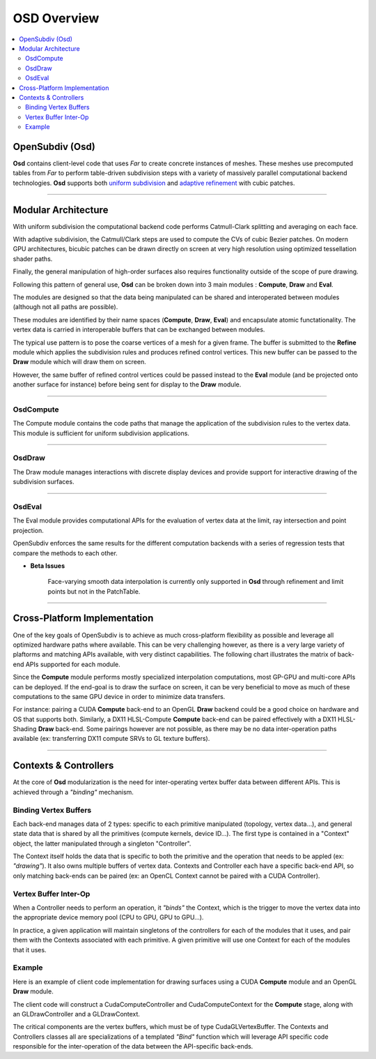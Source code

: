 ..
     Copyright 2013 Pixar

     Licensed under the Apache License, Version 2.0 (the "Apache License")
     with the following modification; you may not use this file except in
     compliance with the Apache License and the following modification to it:
     Section 6. Trademarks. is deleted and replaced with:

     6. Trademarks. This License does not grant permission to use the trade
        names, trademarks, service marks, or product names of the Licensor
        and its affiliates, except as required to comply with Section 4(c) of
        the License and to reproduce the content of the NOTICE file.

     You may obtain a copy of the Apache License at

         http://www.apache.org/licenses/LICENSE-2.0

     Unless required by applicable law or agreed to in writing, software
     distributed under the Apache License with the above modification is
     distributed on an "AS IS" BASIS, WITHOUT WARRANTIES OR CONDITIONS OF ANY
     KIND, either express or implied. See the Apache License for the specific
     language governing permissions and limitations under the Apache License.


OSD Overview
------------

.. contents::
   :local:
   :backlinks: none

.. image:: images/api_layers_3_0.png
   :width: 100px
   :target: images/api_layers_3_0.png

OpenSubdiv (Osd)
================

**Osd** contains client-level code that uses *Far* to create concrete instances of
meshes. These meshes use precomputed tables from *Far* to perform table-driven
subdivision steps with a variety of massively parallel computational backend
technologies. **Osd** supports both `uniform subdivision <subdivision_surfaces.html#uniform-subdivision>`__
and `adaptive refinement <subdivision_surfaces.html#feature-adaptive-subdivision>`__
with cubic patches.

----

Modular Architecture
====================

With uniform subdivision the computational backend code performs Catmull-Clark
splitting and averaging on each face.

With adaptive subdivision, the Catmull/Clark steps are used to compute the CVs
of cubic Bezier patches. On modern GPU architectures, bicubic patches can be
drawn directly on screen at very high resolution using optimized tessellation
shader paths.

.. image:: images/osd_layers.png

Finally, the general manipulation of high-order surfaces also requires functionality
outside of the scope of pure drawing.

Following this pattern of general use, **Osd** can be broken down into 3 main
modules : **Compute**, **Draw** and **Eval**.

.. image:: images/osd_modules.png
   :align: center

The modules are designed so that the data being manipulated can be shared and
interoperated between modules (although not all paths are possible).

These modules are identified by their name spaces (**Compute**, **Draw**,
**Eval**) and encapsulate atomic functationality. The vertex data is carried
in interoperable buffers that can be exchanged between modules.

The typical use pattern is to pose the coarse vertices of a mesh for a given frame.
The buffer is submitted to the **Refine** module which applies the subdivision rules
and produces refined control vertices. This new buffer can be passed to the **Draw**
module which will draw them on screen.

However, the same buffer of refined control vertices could be passed instead to
the **Eval** module (and be projected onto another surface for instance) before
being sent for display to the **Draw** module.

----

OsdCompute
**********

The Compute module contains the code paths that manage the application of the
subdivision rules to the vertex data. This module is sufficient for uniform
subdivision applications.

----

OsdDraw
*******

The Draw module manages interactions with discrete display devices and provide
support for interactive drawing of the subdivision surfaces.

----

OsdEval
*******

The Eval module provides computational APIs for the evaluation of vertex data at
the limit, ray intersection and point projection.


OpenSubdiv enforces the same results for the different computation backends with
a series of regression tests that compare the methods to each other.



.. container:: impnotip

   * **Beta Issues**

      Face-varying smooth data interpolation is currently only supported in 
      **Osd** through refinement and limit points but not in the PatchTable.

----

Cross-Platform Implementation
=============================

One of the key goals of OpenSubdiv is to achieve as much cross-platform flexibility
as possible and leverage all optimized hardware paths where available. This can
be very challenging however, as there is a very large variety of plaftorms and
matching APIs available, with very distinct capabilities. The following chart
illustrates the matrix of back-end APIs supported for each module.

.. image:: images/osd_backends.png
   :align: center

Since the **Compute** module performs mostly specialized interpolation
computations, most GP-GPU and multi-core APIs can be deployed. If the end-goal
is to draw the surface on screen, it can be very beneficial to move as much of
these computations to the same GPU device in order to minimize data transfers.

For instance: pairing a CUDA **Compute** back-end to an OpenGL **Draw** backend
could be a good choice on hardware and OS that supports both. Similarly, a DX11
HLSL-Compute **Compute** back-end can be paired effectively with a DX11
HLSL-Shading **Draw** back-end. Some pairings however are not possible, as
there may be no data inter-operation paths available (ex: transferring DX11
compute SRVs to GL texture buffers).

----

Contexts & Controllers
======================

At the core of **Osd** modularization is the need for inter-operating vertex buffer
data between different APIs. This is achieved through a *"binding"* mechanism.

Binding Vertex Buffers
**********************

Each back-end manages data of 2 types: specific to each primitive manipulated
(topology, vertex data...), and general state data that is shared by all the
primitives (compute kernels, device ID...). The first type is contained in a
"Context" object, the latter manipulated through a singleton "Controller".

.. image:: images/osd_context_controller.png
   :align: center

The Context itself holds the data that is specific to both the primitive and
the operation that needs to be appled (ex: *"drawing"*). It also owns multiple
buffers of vertex data. Contexts and Controller each have a specific back-end
API, so only matching back-ends can be paired (ex: an OpenCL Context cannot be
paired with a CUDA Controller).

Vertex Buffer Inter-Op
**********************

When a Controller needs to perform an operation, it *"binds"* the Context, which
is the trigger to move the vertex data into the appropriate device memory pool
(CPU to GPU, GPU to GPU...).

.. image:: images/osd_controllers.png
   :align: center


In practice, a given application will maintain singletons of the controllers for
each of the modules that it uses, and pair them with the Contexts associated with
each primitive. A given primitive will use one Context for each of the modules that
it uses.

Example
*******

Here is an example of client code implementation for drawing surfaces using a
CUDA **Compute** module and an OpenGL **Draw** module.

.. image:: images/osd_controllers_example1.png
   :align: center

The client code will construct a CudaComputeController and CudaComputeContext
for the **Compute** stage, along with an GLDrawController and a GLDrawContext.

The critical components are the vertex buffers, which must be of type
CudaGLVertexBuffer. The Contexts and Controllers classes all are
specializations of a templated *"Bind"* function which will leverage API
specific code responsible for the inter-operation of the data between the
API-specific back-ends.
